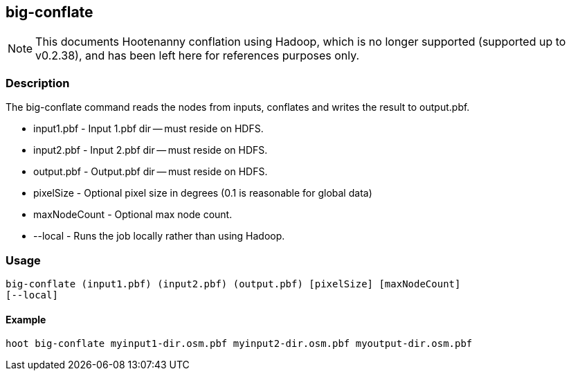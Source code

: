 == big-conflate

NOTE: This documents Hootenanny conflation using Hadoop, which is no longer supported (supported up to v0.2.38), and has been 
left here for references purposes only.

=== Description

The +big-conflate+ command reads the nodes from inputs, conflates and writes the
result to output.pbf.

* +input1.pbf+ - Input 1.pbf dir -- must reside on HDFS.
* +input2.pbf+ - Input 2.pbf dir -- must reside on HDFS.
* +output.pbf+ - Output.pbf dir -- must reside on HDFS.
* +pixelSize+ - Optional pixel size in degrees (0.1 is reasonable for global
  data)
* +maxNodeCount+ - Optional max node count.
* +--local+ - Runs the job locally rather than using Hadoop.

=== Usage

--------------------------------------
big-conflate (input1.pbf) (input2.pbf) (output.pbf) [pixelSize] [maxNodeCount]
[--local]
--------------------------------------

==== Example

--------------------------------------
hoot big-conflate myinput1-dir.osm.pbf myinput2-dir.osm.pbf myoutput-dir.osm.pbf
--------------------------------------

